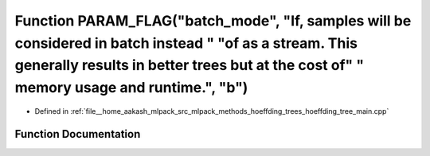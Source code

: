 .. _exhale_function_hoeffding__tree__main_8cpp_1ace74e0d30fceaed555fd859ce2617e8a:

Function PARAM_FLAG("batch_mode", "If, samples will be considered in batch instead " "of as a stream. This generally results in better trees but at the cost of" " memory usage and runtime.", "b")
===================================================================================================================================================================================================

- Defined in :ref:`file__home_aakash_mlpack_src_mlpack_methods_hoeffding_trees_hoeffding_tree_main.cpp`


Function Documentation
----------------------


.. doxygenfunction:: PARAM_FLAG("batch_mode", "If, samples will be considered in batch instead " "of as a stream. This generally results in better trees but at the cost of" " memory usage and runtime.", "b")
